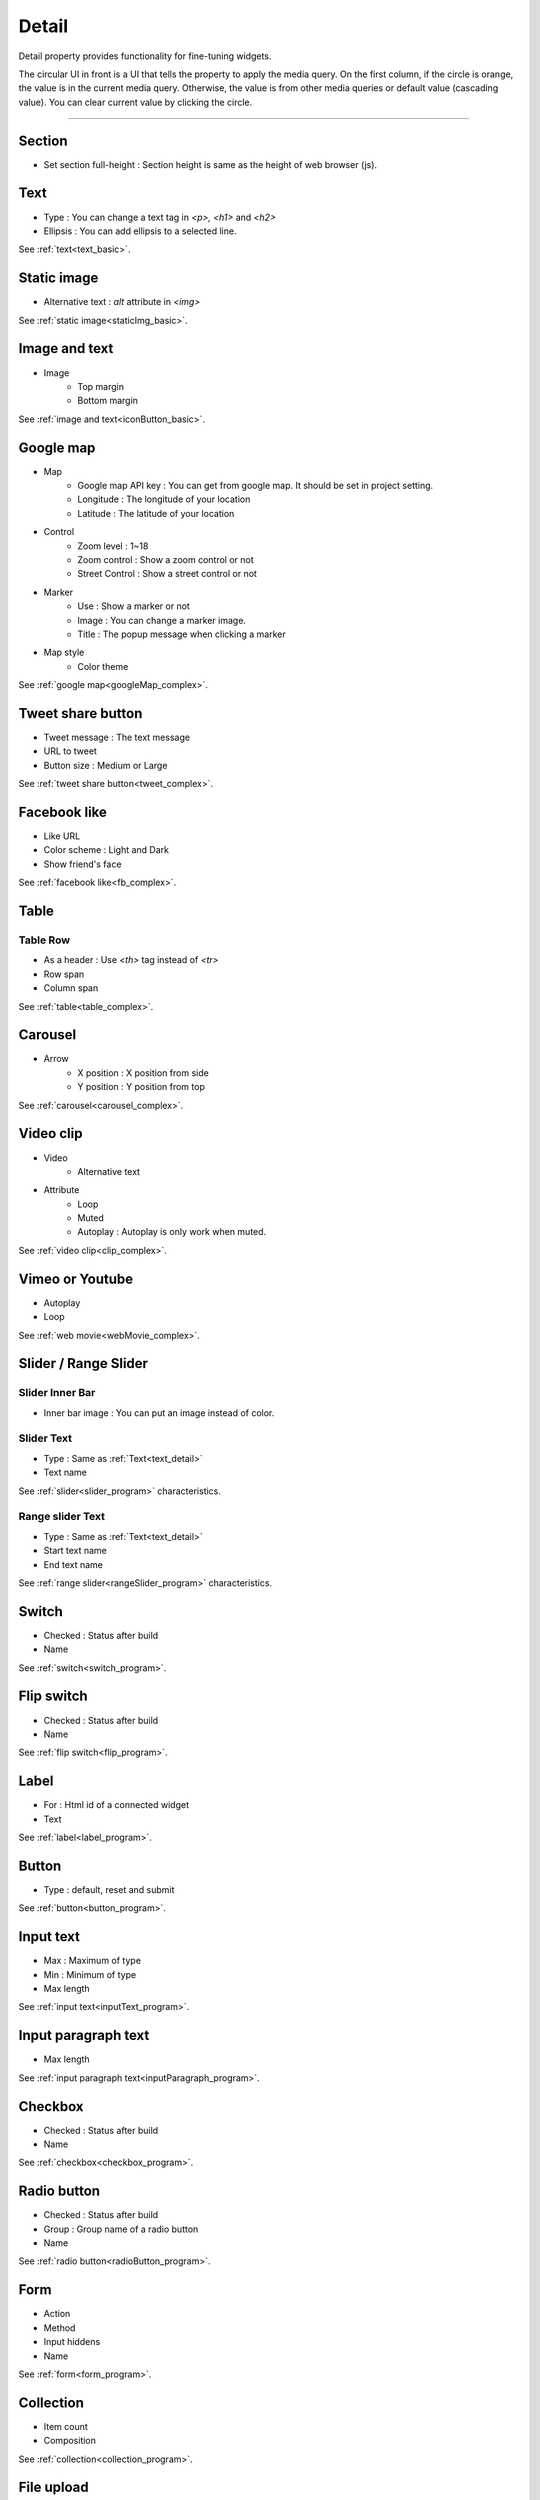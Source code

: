 Detail
=============================
Detail property provides functionality for fine-tuning widgets.

.. thumbnail:: /_static/panels/detail/detail.png
  :width: 40%
  :group: panels
  :title: Detail

The circular UI in front is a UI that tells the property to apply the media query.
On the first column, if the circle is orange, the value is in the current media query.
Otherwise, the value is from other media queries or default value (cascading value).
You can clear current value by clicking the circle.

----

.. _section_detail:

Section
-------------
.. image:: /_static/panels/detail/prop/022_section.png

- Set section full-height : Section height is same as the height of web browser (js).

.. _text_detail:

Text
------
.. image:: /_static/panels/detail/prop/002_text_ellipsis.png

- Type : You can change a text tag in *<p>, <h1>* and *<h2>*
- Ellipsis : You can add ellipsis to a selected line.

See :ref:`text<text_basic>`.

.. _static_image_detail:

Static image
-----------------------
.. image:: /_static/panels/detail/prop/003_static_alt.png

- Alternative text : *alt* attribute in *<img>*

See :ref:`static image<staticImg_basic>`.

.. _icon_button_detail:

Image and text
-----------------------
.. image:: /_static/panels/detail/prop/004_imgt_margin.png

- Image
    - Top margin
    - Bottom margin

See :ref:`image and text<iconButton_basic>`.

.. _google_map_detail:

Google map
-----------------------
.. image:: /_static/panels/detail/prop/005_google.png

- Map
    - Google map API key : You can get from google map. It should be set in project setting.
    - Longitude : The longitude of your location
    - Latitude : The latitude of your location
- Control
    - Zoom level : 1~18
    - Zoom control : Show a zoom control or not
    - Street Control : Show a street control or not
- Marker
    - Use : Show a marker or not
    - Image : You can change a marker image.
    - Title : The popup message when clicking a marker
- Map style
    - Color theme

See :ref:`google map<googleMap_complex>`.

.. _tweet_detail:

Tweet share button
-----------------------
.. image:: /_static/panels/detail/prop/006_twt.png

- Tweet message : The text message
- URL to tweet
- Button size : Medium or Large

See :ref:`tweet share button<tweet_complex>`.

.. _facebook_detail:

Facebook like
-----------------------
.. image:: /_static/panels/detail/prop/007_fb.png

- Like URL
- Color scheme : Light and Dark
- Show friend's face

See :ref:`facebook like<fb_complex>`.

.. _table_detail:

Table
-----------------------
.. image:: /_static/panels/detail/prop/008_table.png

Table Row
``````````````

.. image:: /_static/panels/detail/prop/008_table_row.png

- As a header : Use *<th>* tag instead of *<tr>*
- Row span
- Column span

See :ref:`table<table_complex>`.

.. _carousel_detail:

Carousel
-----------------------
.. image:: /_static/panels/detail/prop/009_car_position.png

- Arrow
    - X position : X position from side
    - Y position : Y position from top

See :ref:`carousel<carousel_complex>`.

.. _video_detail:

Video clip
-----------------------
.. image:: /_static/panels/detail/prop/010_video_attrib.png

- Video
    - Alternative text
- Attribute
    - Loop
    - Muted
    - Autoplay : Autoplay is only work when muted.

See :ref:`video clip<clip_complex>`.

.. _webmovie_detail:

Vimeo or Youtube
-----------------------
.. image:: /_static/panels/detail/prop/011_vimeo_auto.png

- Autoplay
- Loop

See :ref:`web movie<webMovie_complex>`.

.. _slider_detail:

Slider / Range Slider
-----------------------
Slider Inner Bar
````````````````````````

.. image:: /_static/panels/detail/prop/012_slider_bar.png

- Inner bar image : You can put an image instead of color.

Slider Text
````````````````

.. image:: /_static/panels/detail/prop/012_slider_text_new.png

- Type : Same as :ref:`Text<text_detail>`
- Text name

See :ref:`slider<slider_program>` characteristics.

Range slider Text
````````````````````

.. image:: /_static/panels/detail/prop/012_range_text_2.png

- Type : Same as :ref:`Text<text_detail>`
- Start text name
- End text name

See :ref:`range slider<rangeSlider_program>` characteristics.

.. _switch_detail:

Switch
-----------
.. image:: /_static/panels/detail/prop/013_switch_2.png

- Checked : Status after build
- Name

See :ref:`switch<switch_program>`.

.. _flip_switch_detail:

Flip switch
-------------
.. image:: /_static/panels/detail/prop/013_switch_2.png

- Checked : Status after build
- Name

See :ref:`flip switch<flip_program>`.

.. _label_detail:

Label
-------------
.. image:: /_static/panels/detail/prop/001_label_for.png

- For : Html id of a connected widget
- Text

See :ref:`label<label_program>`.

.. _button_detail:

Button
-------------
.. image:: /_static/panels/detail/prop/015_btn_type.png

- Type : default, reset and submit

See :ref:`button<button_program>`.

.. _input_text_detail:

Input text
-------------
.. image:: /_static/panels/detail/prop/016_input_txt_2.png

- Max : Maximum of type
- Min : Minimum of type
- Max length

See :ref:`input text<inputText_program>`.

.. _input_paragraph_detail:

Input paragraph text
--------------------------
.. image:: /_static/panels/detail/prop/017_input_p_2.png

- Max length

See :ref:`input paragraph text<inputParagraph_program>`.

.. _checkbox_detail:

Checkbox
-------------
.. image:: /_static/panels/detail/prop/018_checkbox_2.png

- Checked : Status after build
- Name

See :ref:`checkbox<checkbox_program>`.

.. _radio_button_detail:

Radio button
-------------
.. image:: /_static/panels/detail/prop/019_radio_btn_2.png

- Checked : Status after build
- Group : Group name of a radio button
- Name

See :ref:`radio button<radioButton_program>`.

.. _form_detail:

Form
-------------
.. image:: /_static/panels/detail/prop/020_form_2.png

- Action
- Method
- Input hiddens
- Name

See :ref:`form<form_program>`.

.. _collection_detail:

Collection
-------------
.. image:: /_static/panels/detail/prop/021_collection.png

- Item count
- Composition

See :ref:`collection<collection_program>`.

File upload
-------------
.. image:: /_static/panels/detail/prop/023_file_upload.png

- Name

See :ref:`file upload<fileUpload_program>`.

Select
-------------
.. image:: /_static/panels/detail/prop/024_select.png

- Option
- Name

See :ref:`select<select_program>`.

Header/Footer
-------------
.. image:: /_static/panels/detail/prop/025_header.png

- Composition

See :doc:`structure</navigation/structure>`.

